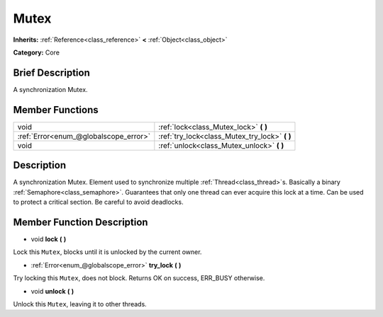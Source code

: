 .. Generated automatically by doc/tools/makerst.py in Godot's source tree.
.. DO NOT EDIT THIS FILE, but the Mutex.xml source instead.
.. The source is found in doc/classes or modules/<name>/doc_classes.

.. _class_Mutex:

Mutex
=====

**Inherits:** :ref:`Reference<class_reference>` **<** :ref:`Object<class_object>`

**Category:** Core

Brief Description
-----------------

A synchronization Mutex.

Member Functions
----------------

+----------------------------------------+---------------------------------------------------+
| void                                   | :ref:`lock<class_Mutex_lock>` **(** **)**         |
+----------------------------------------+---------------------------------------------------+
| :ref:`Error<enum_@globalscope_error>`  | :ref:`try_lock<class_Mutex_try_lock>` **(** **)** |
+----------------------------------------+---------------------------------------------------+
| void                                   | :ref:`unlock<class_Mutex_unlock>` **(** **)**     |
+----------------------------------------+---------------------------------------------------+

Description
-----------

A synchronization Mutex. Element used to synchronize multiple :ref:`Thread<class_thread>`\ s. Basically a binary :ref:`Semaphore<class_semaphore>`. Guarantees that only one thread can ever acquire this lock at a time. Can be used to protect a critical section. Be careful to avoid deadlocks.

Member Function Description
---------------------------

.. _class_Mutex_lock:

- void **lock** **(** **)**

Lock this ``Mutex``, blocks until it is unlocked by the current owner.

.. _class_Mutex_try_lock:

- :ref:`Error<enum_@globalscope_error>` **try_lock** **(** **)**

Try locking this ``Mutex``, does not block. Returns OK on success, ERR_BUSY otherwise.

.. _class_Mutex_unlock:

- void **unlock** **(** **)**

Unlock this ``Mutex``, leaving it to other threads.


